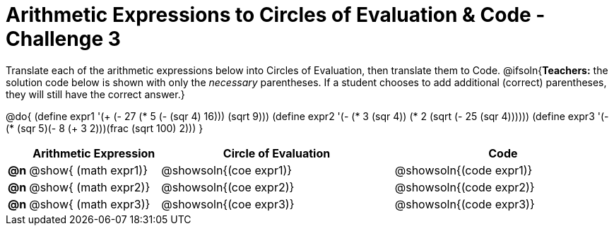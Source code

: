 [.landscape]
= Arithmetic Expressions to Circles of Evaluation & Code - Challenge 3

Translate each of the arithmetic expressions below into Circles of Evaluation, then translate them to Code.
@ifsoln{*Teachers:* the solution code below is shown with only the _necessary_ parentheses. If a student chooses to add additional (correct) parentheses, they will still have the correct answer.}

@do{
  (define expr1 '(+ (- 27 (* 5 (- (sqr 4) 16))) (sqrt 9)))
  (define expr2 '(- (* 3 (sqr 4)) (* 2 (sqrt (- 25 (sqr 4))))))
  (define expr3 '(- (* (sqr 5)(- 8 (+ 3 2)))(frac (sqrt 100) 2)))
}

[.FillVerticalSpace, cols="^.^1a,^.^9a,^.^16a,^.^15a",options="header",stripes="none"]
|===
|
| Arithmetic Expression
| Circle of Evaluation
| Code

|*@n*
| @show{    (math expr1)}
| @showsoln{(coe  expr1)}
| @showsoln{(code expr1)}

|*@n*
| @show{    (math expr2)}
| @showsoln{(coe  expr2)}
| @showsoln{(code expr2)}

|*@n*
| @show{    (math expr3)}
| @showsoln{(coe  expr3)}
| @showsoln{(code expr3)}

|===

